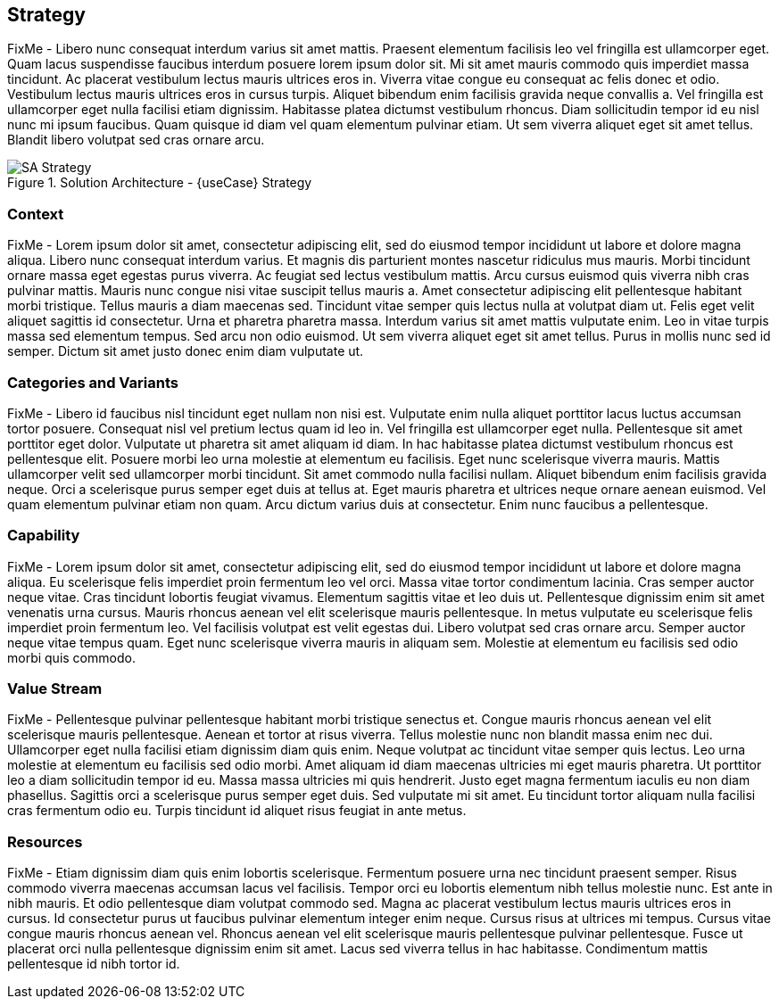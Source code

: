 
== Strategy

////
The strategy elements are typically used to model the strategic direction and choices of an enterprise, as far as the impact on its architecture is concerned. They can be used to express how the enterprise wants to create value for its stakeholders, the capabilities it needs for that, the resources needed to support these capabilities, and how it plans to configure and use these capabilities and resources to achieve its aims. Strategy elements are used to model the strategic direction and choices of the enterprise, whereas Business Layer elements are used to model the operational organization of an enterprise.
////

FixMe - Libero nunc consequat interdum varius sit amet mattis. Praesent elementum facilisis leo vel fringilla est ullamcorper eget. Quam lacus suspendisse faucibus interdum posuere lorem ipsum dolor sit. Mi sit amet mauris commodo quis imperdiet massa tincidunt. Ac placerat vestibulum lectus mauris ultrices eros in. Viverra vitae congue eu consequat ac felis donec et odio. Vestibulum lectus mauris ultrices eros in cursus turpis. Aliquet bibendum enim facilisis gravida neque convallis a. Vel fringilla est ullamcorper eget nulla facilisi etiam dignissim. Habitasse platea dictumst vestibulum rhoncus. Diam sollicitudin tempor id eu nisl nunc mi ipsum faucibus. Quam quisque id diam vel quam elementum pulvinar etiam. Ut sem viverra aliquet eget sit amet tellus. Blandit libero volutpat sed cras ornare arcu.

image::SA-Strategy.png[title="Solution Architecture - {useCase} Strategy", scaledwidth=80%]

=== Context

FixMe - Lorem ipsum dolor sit amet, consectetur adipiscing elit, sed do eiusmod tempor incididunt ut labore et dolore magna aliqua. Libero nunc consequat interdum varius. Et magnis dis parturient montes nascetur ridiculus mus mauris. Morbi tincidunt ornare massa eget egestas purus viverra. Ac feugiat sed lectus vestibulum mattis. Arcu cursus euismod quis viverra nibh cras pulvinar mattis. Mauris nunc congue nisi vitae suscipit tellus mauris a. Amet consectetur adipiscing elit pellentesque habitant morbi tristique. Tellus mauris a diam maecenas sed. Tincidunt vitae semper quis lectus nulla at volutpat diam ut. Felis eget velit aliquet sagittis id consectetur. Urna et pharetra pharetra massa. Interdum varius sit amet mattis vulputate enim. Leo in vitae turpis massa sed elementum tempus. Sed arcu non odio euismod. Ut sem viverra aliquet eget sit amet tellus. Purus in mollis nunc sed id semper. Dictum sit amet justo donec enim diam vulputate ut.

=== Categories and Variants

FixMe - Libero id faucibus nisl tincidunt eget nullam non nisi est. Vulputate enim nulla aliquet porttitor lacus luctus accumsan tortor posuere. Consequat nisl vel pretium lectus quam id leo in. Vel fringilla est ullamcorper eget nulla. Pellentesque sit amet porttitor eget dolor. Vulputate ut pharetra sit amet aliquam id diam. In hac habitasse platea dictumst vestibulum rhoncus est pellentesque elit. Posuere morbi leo urna molestie at elementum eu facilisis. Eget nunc scelerisque viverra mauris. Mattis ullamcorper velit sed ullamcorper morbi tincidunt. Sit amet commodo nulla facilisi nullam. Aliquet bibendum enim facilisis gravida neque. Orci a scelerisque purus semper eget duis at tellus at. Eget mauris pharetra et ultrices neque ornare aenean euismod. Vel quam elementum pulvinar etiam non quam. Arcu dictum varius duis at consectetur. Enim nunc faucibus a pellentesque.

=== Capability

FixMe - Lorem ipsum dolor sit amet, consectetur adipiscing elit, sed do eiusmod tempor incididunt ut labore et dolore magna aliqua. Eu scelerisque felis imperdiet proin fermentum leo vel orci. Massa vitae tortor condimentum lacinia. Cras semper auctor neque vitae. Cras tincidunt lobortis feugiat vivamus. Elementum sagittis vitae et leo duis ut. Pellentesque dignissim enim sit amet venenatis urna cursus. Mauris rhoncus aenean vel elit scelerisque mauris pellentesque. In metus vulputate eu scelerisque felis imperdiet proin fermentum leo. Vel facilisis volutpat est velit egestas dui. Libero volutpat sed cras ornare arcu. Semper auctor neque vitae tempus quam. Eget nunc scelerisque viverra mauris in aliquam sem. Molestie at elementum eu facilisis sed odio morbi quis commodo.

=== Value Stream

FixMe - Pellentesque pulvinar pellentesque habitant morbi tristique senectus et. Congue mauris rhoncus aenean vel elit scelerisque mauris pellentesque. Aenean et tortor at risus viverra. Tellus molestie nunc non blandit massa enim nec dui. Ullamcorper eget nulla facilisi etiam dignissim diam quis enim. Neque volutpat ac tincidunt vitae semper quis lectus. Leo urna molestie at elementum eu facilisis sed odio morbi. Amet aliquam id diam maecenas ultricies mi eget mauris pharetra. Ut porttitor leo a diam sollicitudin tempor id eu. Massa massa ultricies mi quis hendrerit. Justo eget magna fermentum iaculis eu non diam phasellus. Sagittis orci a scelerisque purus semper eget duis. Sed vulputate mi sit amet. Eu tincidunt tortor aliquam nulla facilisi cras fermentum odio eu. Turpis tincidunt id aliquet risus feugiat in ante metus.

=== Resources

FixMe - Etiam dignissim diam quis enim lobortis scelerisque. Fermentum posuere urna nec tincidunt praesent semper. Risus commodo viverra maecenas accumsan lacus vel facilisis. Tempor orci eu lobortis elementum nibh tellus molestie nunc. Est ante in nibh mauris. Et odio pellentesque diam volutpat commodo sed. Magna ac placerat vestibulum lectus mauris ultrices eros in cursus. Id consectetur purus ut faucibus pulvinar elementum integer enim neque. Cursus risus at ultrices mi tempus. Cursus vitae congue mauris rhoncus aenean vel. Rhoncus aenean vel elit scelerisque mauris pellentesque pulvinar pellentesque. Fusce ut placerat orci nulla pellentesque dignissim enim sit amet. Lacus sed viverra tellus in hac habitasse. Condimentum mattis pellentesque id nibh tortor id.


